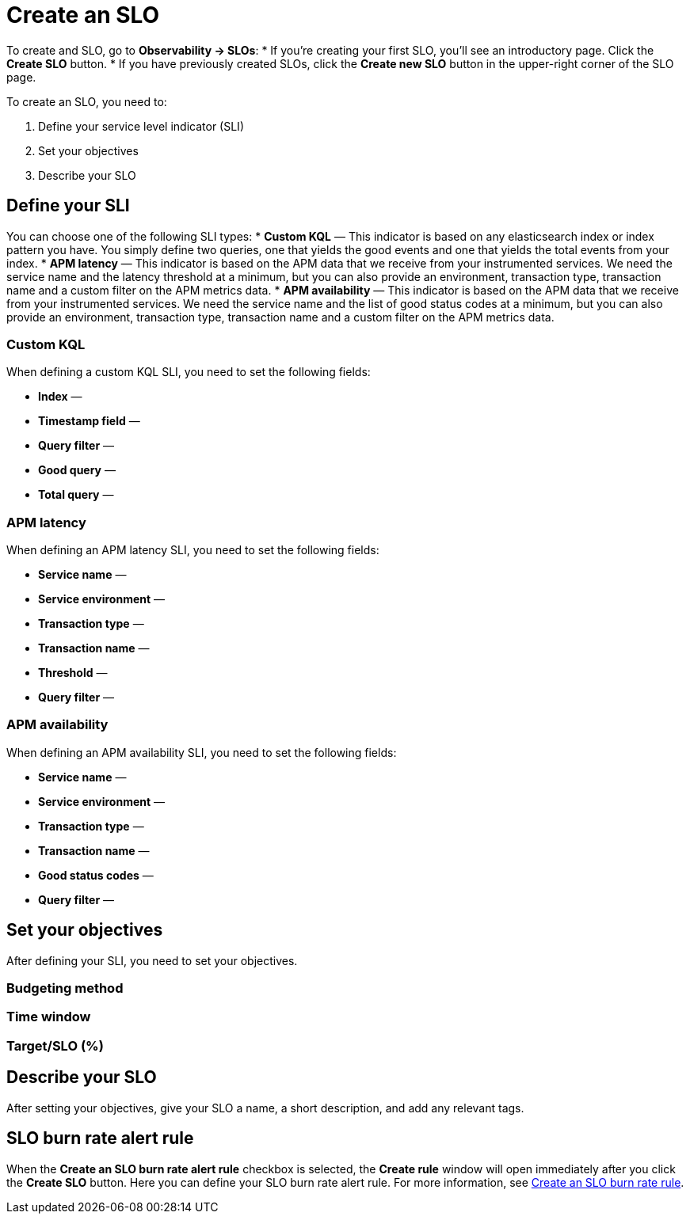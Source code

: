 [[slo-create]]
= Create an SLO 

To create and SLO, go to *Observability → SLOs*: 
* If you're creating your first SLO, you'll see an introductory page. Click the *Create SLO* button.
* If you have previously created SLOs, click the *Create new SLO* button in the upper-right corner of the SLO page.

To create an SLO, you need to:

. Define your service level indicator (SLI)
. Set your objectives
. Describe your SLO

[discrete]
[[define-sli]]
== Define your SLI
You can choose one of the following SLI types:
* *Custom KQL* — This indicator is based on any elasticsearch index or index pattern you have. You simply define two queries, one that yields the good events and one that yields the total events from your index.
* *APM latency* — This indicator is based on the APM data that we receive from your instrumented services. We need the service name and the latency threshold at a minimum, but you can also provide an environment, transaction type, transaction name and a custom filter on the APM metrics data. 
* *APM availability* — This indicator is based on the APM data that we receive from your instrumented services. We need the service name and the list of good status codes at a minimum, but you can also provide an environment, transaction type, transaction name and a custom filter on the APM metrics data. 

[discrete]
[[custom-kql-sli]]
=== Custom KQL
When defining a custom KQL SLI, you need to set the following fields:

* *Index* —
* *Timestamp field* —
* *Query filter* —
* *Good query* —
* *Total query* —

[discrete]
[[apm-latency-sli]]
=== APM latency
When defining an APM latency SLI, you need to set the following fields:

* *Service name* —
* *Service environment* —
* *Transaction type* —
* *Transaction name* —
* *Threshold* —
* *Query filter* —

[discrete]
[[apm-availability-sli]]
=== APM availability
When defining an APM availability SLI, you need to set the following fields:

* *Service name* —
* *Service environment* —
* *Transaction type* —
* *Transaction name* —
* *Good status codes* —
* *Query filter* —

[discrete]
[[set-slo]]
== Set your objectives
After defining your SLI, you need to set your objectives. 

[discrete]
[[slo-budgeting-method]]
=== Budgeting method

[discrete]
[[slo-time-window]]
=== Time window

[discrete]
[[slo-target]]
=== Target/SLO (%)

[discrete]
[[slo-describe]]
== Describe your SLO
After setting your objectives, give your SLO a name, a short description, and add any relevant tags.

[discrete]
[[slo-alert-checkbox]]
== SLO burn rate alert rule
When the *Create an SLO burn rate alert rule* checkbox is selected, the *Create rule* window will open immediately after you click the *Create SLO* button.
Here you can define your SLO burn rate alert rule. 
For more information, see <<slo-burn-rate-alert, Create an SLO burn rate rule>>.